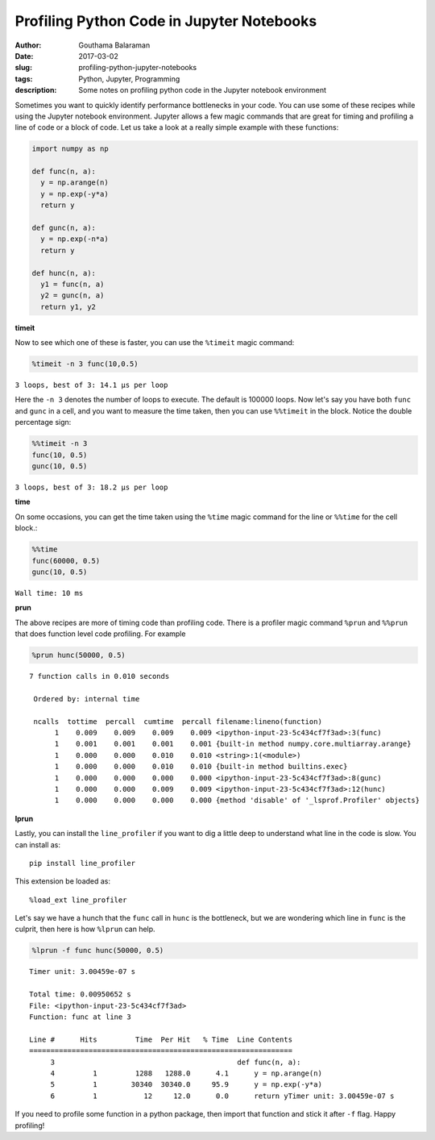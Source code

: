 Profiling Python Code in Jupyter Notebooks
##########################################

:author: Gouthama Balaraman
:date: 2017-03-02
:slug: profiling-python-jupyter-notebooks
:tags: Python, Jupyter, Programming
:description: Some notes on profiling python code in the Jupyter notebook environment

Sometimes you want to quickly identify performance bottlenecks in your code. You can use some of these recipes while 
using the Jupyter notebook environment. Jupyter allows a few magic commands that are great for timing and profiling a line of 
code or a block of code. Let us take a look at a really simple example with these functions:

.. code:: python

  import numpy as np
  
  def func(n, a):
    y = np.arange(n)
    y = np.exp(-y*a)
    return y
    
  def gunc(n, a):
    y = np.exp(-n*a)
    return y
    
  def hunc(n, a):
    y1 = func(n, a)
    y2 = gunc(n, a)
    return y1, y2
    
    
**timeit**

Now to see which one of these is faster, you can use the ``%timeit`` magic command:
 
.. code:: python
 
   %timeit -n 3 func(10,0.5)
   
   
``3 loops, best of 3: 14.1 µs per loop``


Here the ``-n 3`` denotes the number of loops to execute. The default is 100000 loops. Now let's say you have 
both ``func`` and ``gunc`` in a cell, and you want to measure the time taken, then you can use ``%%timeit`` in the
block. Notice the double percentage sign:

.. code:: python

  %%timeit -n 3
  func(10, 0.5)
  gunc(10, 0.5)


``3 loops, best of 3: 18.2 µs per loop``


**time**

On some occasions, you can get the time taken using the ``%time`` magic command for the line or ``%%time`` for the cell block.:

.. code:: python

  %%time
  func(60000, 0.5)
  gunc(10, 0.5)
  
  
``Wall time: 10 ms``
  

**prun**

The above recipes are more of timing code than profiling code. There is a profiler magic command ``%prun`` and ``%%prun`` that
does function level code profiling. For example


.. code:: python

  %prun hunc(50000, 0.5)
  

::


  7 function calls in 0.010 seconds

   Ordered by: internal time

   ncalls  tottime  percall  cumtime  percall filename:lineno(function)
        1    0.009    0.009    0.009    0.009 <ipython-input-23-5c434cf7f3ad>:3(func)
        1    0.001    0.001    0.001    0.001 {built-in method numpy.core.multiarray.arange}
        1    0.000    0.000    0.010    0.010 <string>:1(<module>)
        1    0.000    0.000    0.010    0.010 {built-in method builtins.exec}
        1    0.000    0.000    0.000    0.000 <ipython-input-23-5c434cf7f3ad>:8(gunc)
        1    0.000    0.000    0.009    0.009 <ipython-input-23-5c434cf7f3ad>:12(hunc)
        1    0.000    0.000    0.000    0.000 {method 'disable' of '_lsprof.Profiler' objects} 
        

**lprun**

Lastly, you can install the ``line_profiler`` if you want to dig a little deep to understand what line in the code is slow.
You can install as::

  pip install line_profiler
  
This extension  be loaded as::

  %load_ext line_profiler
  
Let's say we have a hunch that the ``func`` call in ``hunc`` is the bottleneck, but we are wondering which line in ``func`` is 
the culprit, then here is how ``%lprun`` can help.

.. code:: python

  %lprun -f func hunc(50000, 0.5)
  
  
::

  Timer unit: 3.00459e-07 s

  Total time: 0.00950652 s
  File: <ipython-input-23-5c434cf7f3ad>
  Function: func at line 3

  Line #      Hits         Time  Per Hit   % Time  Line Contents
  ==============================================================
       3                                           def func(n, a):
       4         1         1288   1288.0      4.1      y = np.arange(n)
       5         1        30340  30340.0     95.9      y = np.exp(-y*a)
       6         1           12     12.0      0.0      return yTimer unit: 3.00459e-07 s


If you need to profile some function in a python package, then import that function and stick it after ``-f`` flag. Happy profiling!
